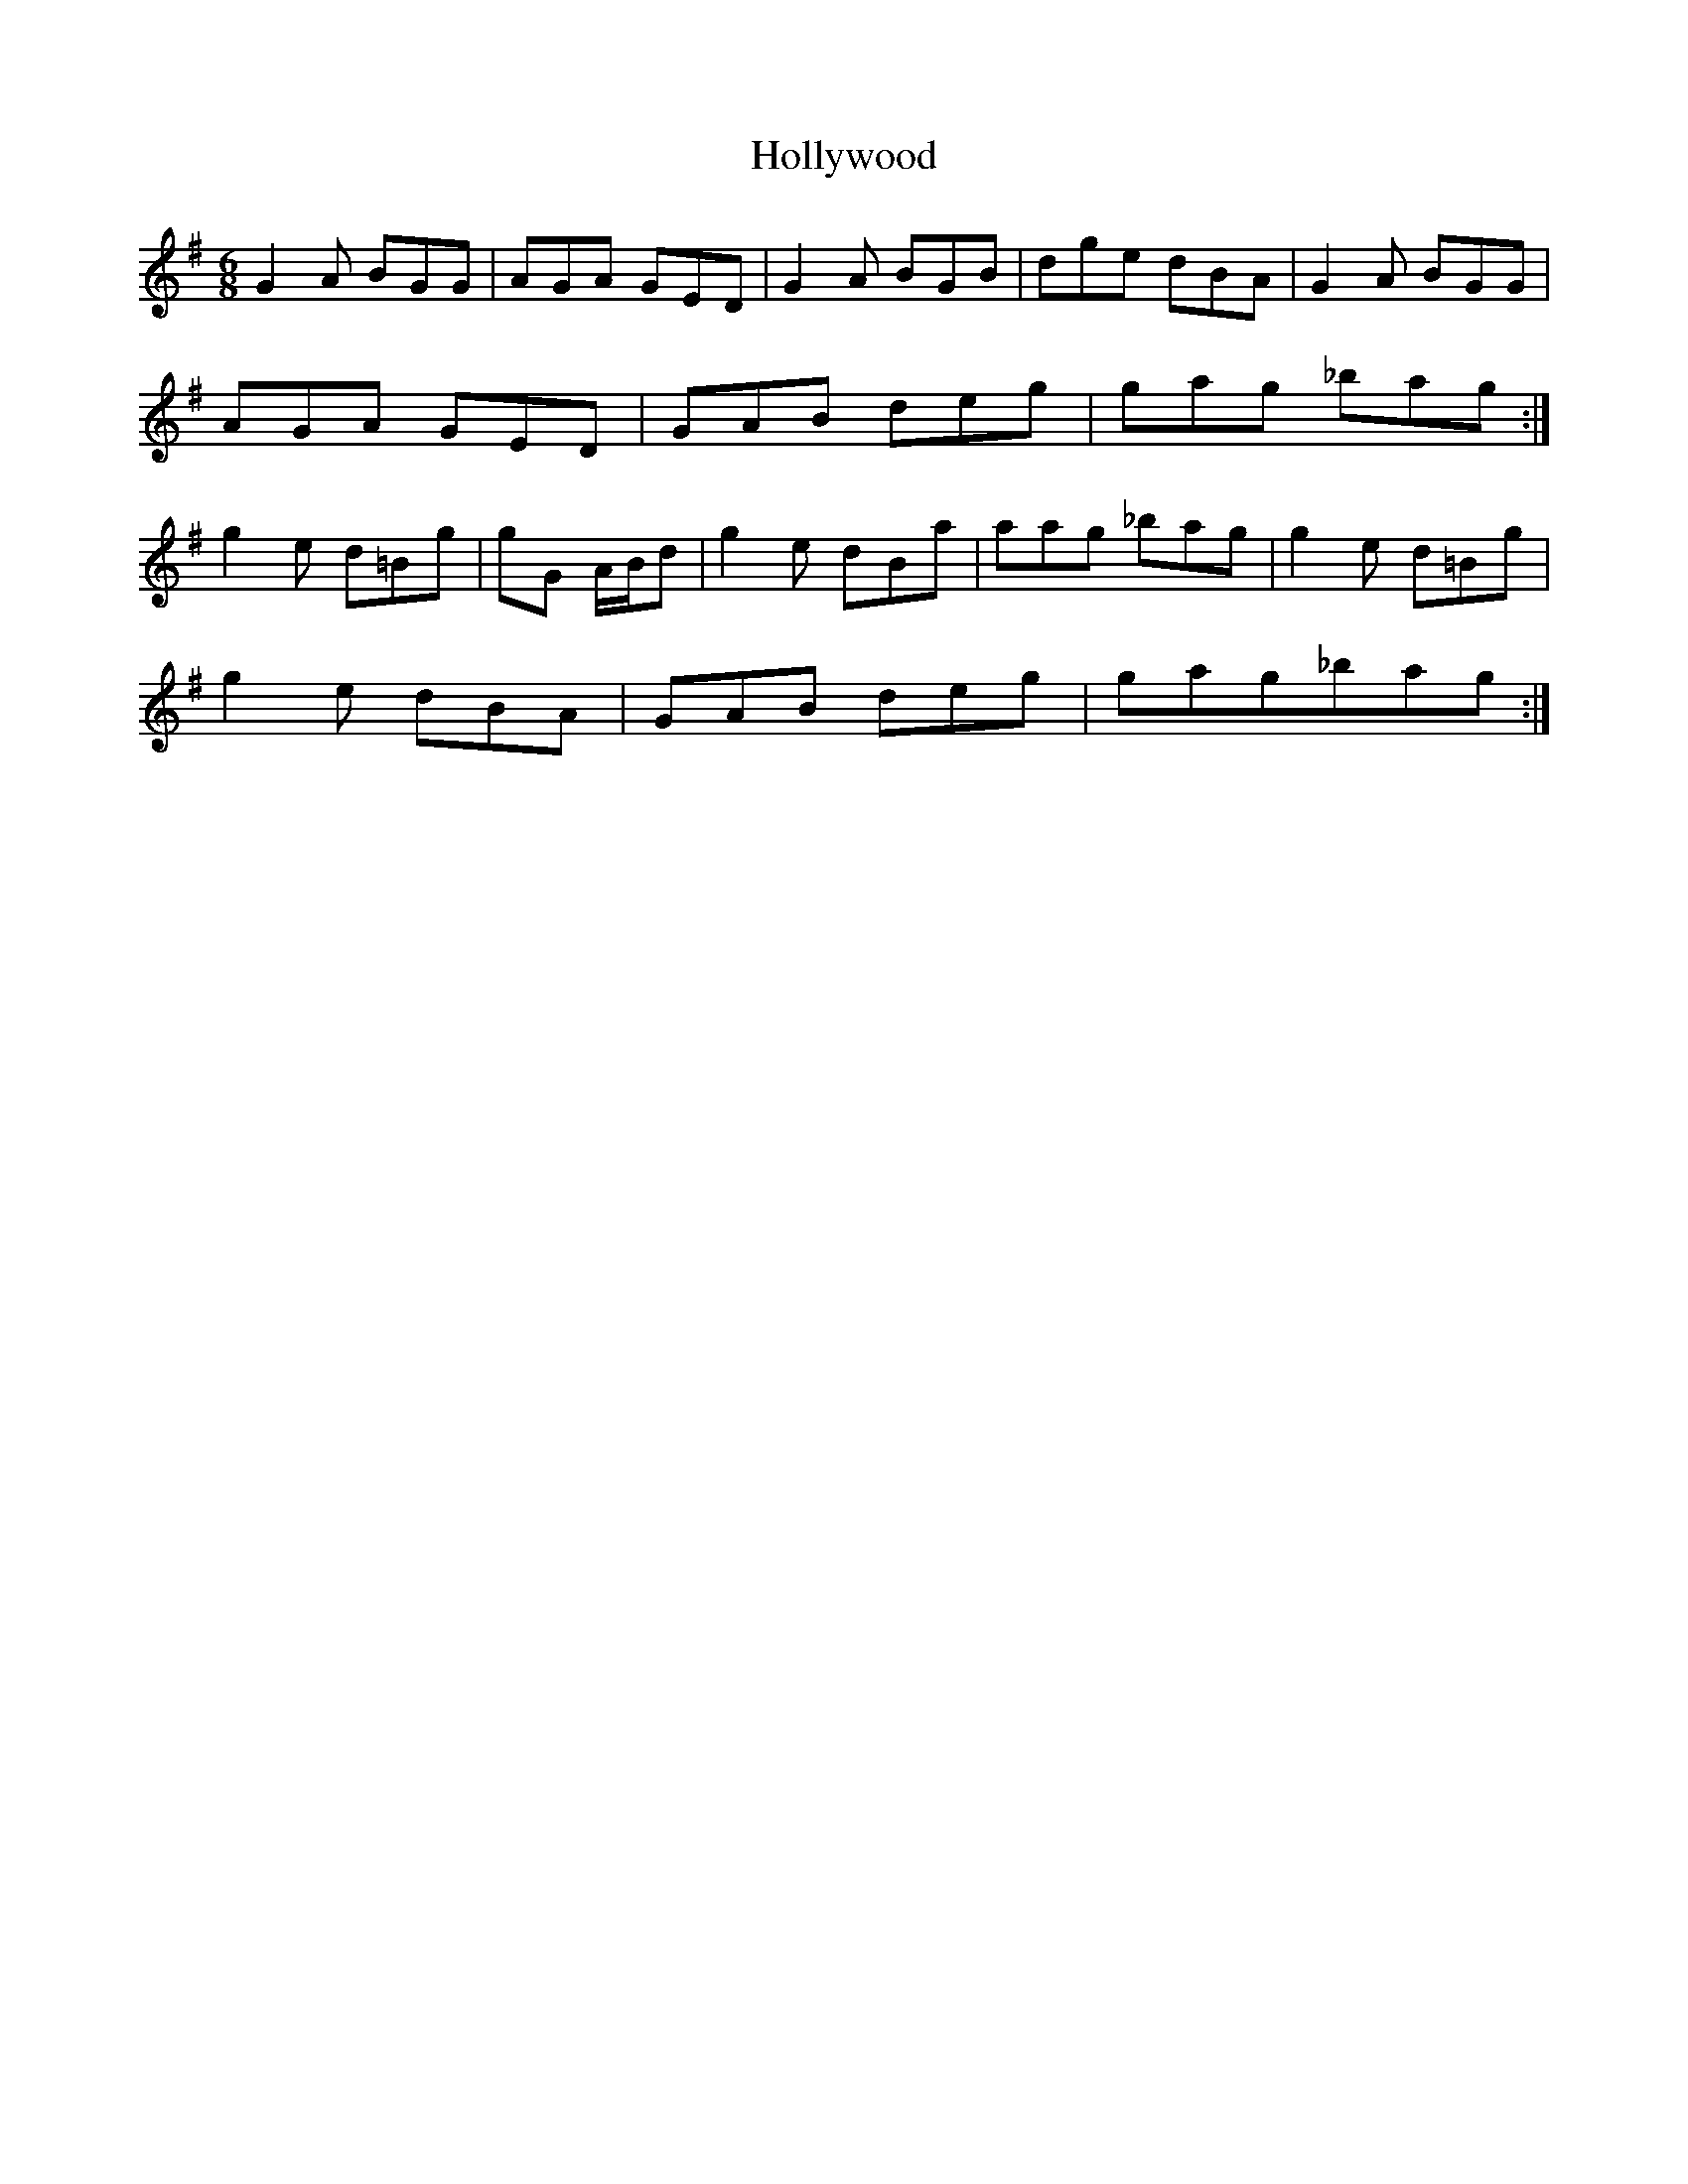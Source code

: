 X: 17690
T: Hollywood
R: jig
M: 6/8
K: Gmajor
G2A BGG|AGA GED|G2A BGB|dge dBA|G2A BGG|
AGA GED|GAB deg|gag _bag:|
g2e d=Bg|gG A/B/d|g2e dBa|aag _bag|g2e d=Bg|
g2e dBA|GAB deg|gag_bag:|

